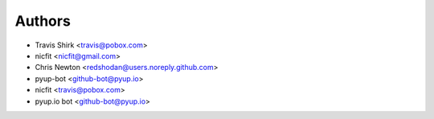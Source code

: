 Authors
-------

* Travis Shirk <travis@pobox.com>
* nicfit <nicfit@gmail.com>
* Chris Newton <redshodan@users.noreply.github.com>
* pyup-bot <github-bot@pyup.io>
* nicfit <travis@pobox.com>
* pyup.io bot <github-bot@pyup.io>
